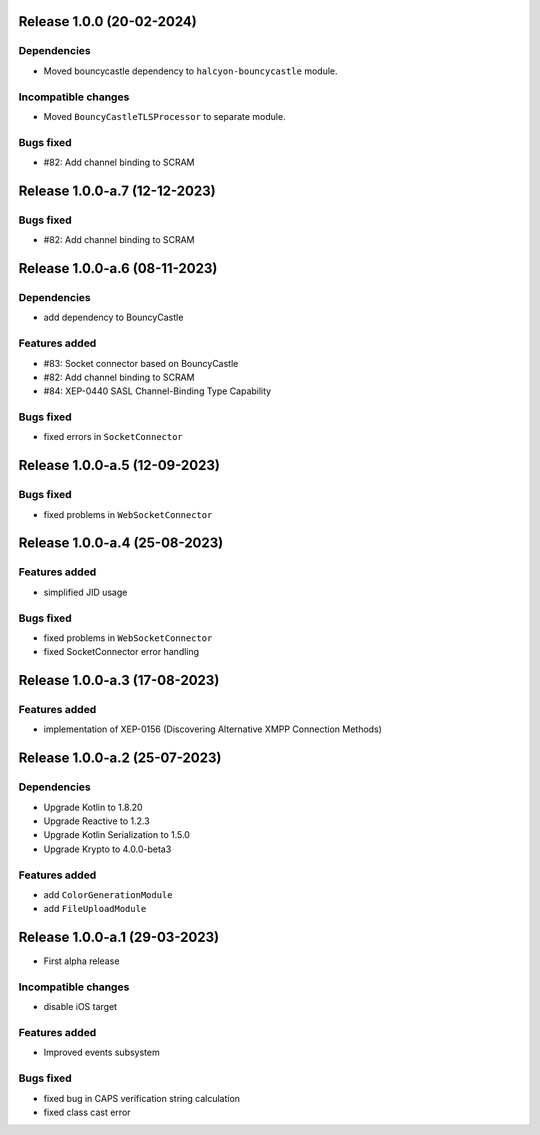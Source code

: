 Release 1.0.0 (20-02-2024)
==========================

Dependencies
------------

* Moved bouncycastle dependency to ``halcyon-bouncycastle`` module.

Incompatible changes
--------------------

* Moved ``BouncyCastleTLSProcessor`` to separate module.

Bugs fixed
----------

* #82: Add channel binding to SCRAM

Release 1.0.0-a.7 (12-12-2023)
===============================

Bugs fixed
----------

* #82: Add channel binding to SCRAM


Release 1.0.0-a.6 (08-11-2023)
===============================

Dependencies
------------

* add dependency to BouncyCastle

Features added
--------------

* #83: Socket connector based on BouncyCastle
* #82: Add channel binding to SCRAM
* #84: XEP-0440 SASL Channel-Binding Type Capability

Bugs fixed
----------

* fixed errors in ``SocketConnector``


Release 1.0.0-a.5 (12-09-2023)
==============================

Bugs fixed
----------

* fixed problems in ``WebSocketConnector``


Release 1.0.0-a.4 (25-08-2023)
==============================

Features added
--------------

* simplified JID usage

Bugs fixed
----------

* fixed problems in ``WebSocketConnector``
* fixed SocketConnector error handling

Release 1.0.0-a.3 (17-08-2023)
==============================

Features added
--------------

* implementation of XEP-0156 (Discovering Alternative XMPP Connection Methods)


Release 1.0.0-a.2 (25-07-2023)
==============================


Dependencies
------------

* Upgrade Kotlin to 1.8.20
* Upgrade Reactive to 1.2.3
* Upgrade Kotlin Serialization to 1.5.0
* Upgrade Krypto to 4.0.0-beta3

Features added
--------------

* add ``ColorGenerationModule``
* add ``FileUploadModule``

Release 1.0.0-a.1 (29-03-2023)
==============================

* First alpha release

Incompatible changes
--------------------

* disable iOS target

Features added
--------------

* Improved events subsystem

Bugs fixed
----------

* fixed bug in CAPS verification string calculation
* fixed class cast error
